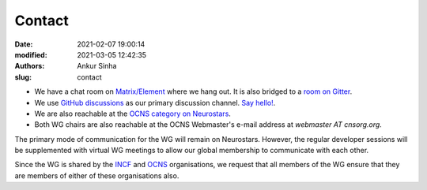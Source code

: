 Contact
#######
:date: 2021-02-07 19:00:14
:modified: 2021-03-05 12:42:35
:authors: Ankur Sinha
:slug: contact

- We have a chat room on `Matrix/Element <https://matrix.to/#/#OCNS_SoftwareWG:gitter.im>`__ where we hang out. It is also bridged to a `room on Gitter <https://gitter.im/OCNS/SoftwareWG>`__.
- We use `GitHub discussions <https://github.com/OCNS/SoftwareWG/discussions>`__ as our primary discussion channel. `Say hello! <https://github.com/OCNS/SoftwareWG/discussions/12>`__.
- We are also reachable at the `OCNS category on Neurostars <https://neurostars.org/c/institutions/ocns/30>`__.
- Both WG chairs are also reachable at the OCNS Webmaster's e-mail address at `webmaster AT cnsorg.org`.


The primary mode of communication for the WG will remain on Neurostars.
However, the regular developer sessions will be supplemented with virtual WG meetings to allow our global membership to communicate with each other.

Since the WG is shared by the INCF_ and OCNS_ organisations, we request that all members of the WG ensure that they are members of either of these organisations also.


.. _INCF: https://incf.org
.. _OCNS: http://www.cnsorg.org
